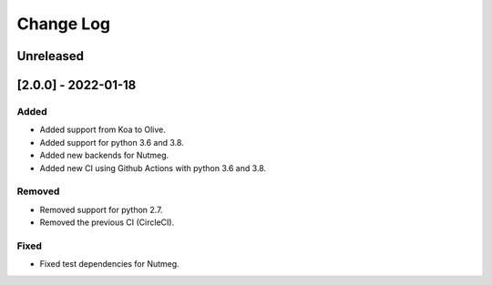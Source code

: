 Change Log
----------

..
   All enhancements and patches to seb_openedx will be documented
   in this file.  It adheres to the structure of https://keepachangelog.com/ ,
   but in reStructuredText instead of Markdown (for ease of incorporation into
   Sphinx documentation and the PyPI description).

   This project adheres to Semantic Versioning (https://semver.org/).

.. There should always be an "Unreleased" section for changes pending release.

Unreleased
~~~~~~~~~~

[2.0.0] - 2022-01-18
~~~~~~~~~~~~~~~~~~~~~~~~~~~~~~~~~~~~~~~~~~~~~~~~

Added
_____

* Added support from Koa to Olive.
* Added support for python 3.6 and 3.8.
* Added new backends for Nutmeg.
* Added new CI using Github Actions with python 3.6 and 3.8.

Removed
_______

* Removed support for python 2.7.
* Removed the previous CI (CircleCI).

Fixed
_____

* Fixed test dependencies for Nutmeg.
